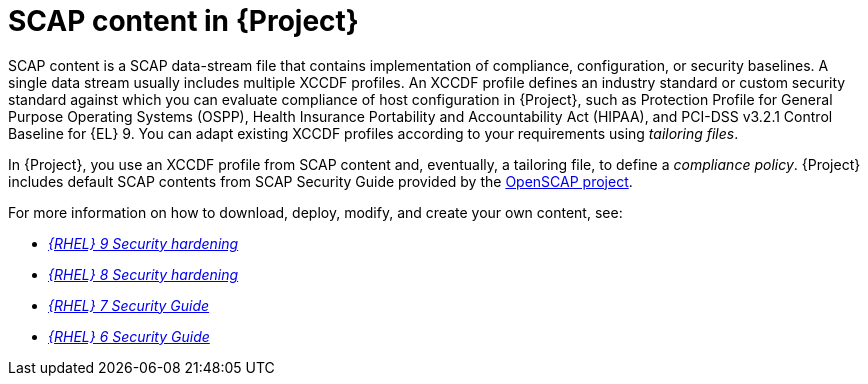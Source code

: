 [id="SCAP_Content_in_{project-context}_{context}"]
= SCAP content in {Project}

SCAP content is a SCAP data-stream file that contains implementation of compliance, configuration, or security baselines.
A single data stream usually includes multiple XCCDF profiles.
An XCCDF profile defines an industry standard or custom security standard against which you can evaluate compliance of host configuration in {Project}, such as Protection Profile for General Purpose Operating Systems (OSPP), Health Insurance Portability and Accountability Act (HIPAA), and PCI-DSS v3.2.1 Control Baseline for {EL}{nbsp}9.
You can adapt existing XCCDF profiles according to your requirements using _tailoring files_.

In {Project}, you use an XCCDF profile from SCAP content and, eventually, a tailoring file, to define a _compliance policy_.
{Project} includes default SCAP contents from SCAP Security Guide provided by the https://www.open-scap.org/[OpenSCAP project].

ifndef::orcharhino[]
For more information on how to download, deploy, modify, and create your own content, see:

* https://access.redhat.com/documentation/en-us/red_hat_enterprise_linux/9/html/security_hardening/[_{RHEL}{nbsp}9 Security hardening_]
* https://access.redhat.com/documentation/en-us/red_hat_enterprise_linux/8/html/security_hardening/[_{RHEL}{nbsp}8 Security hardening_]
* https://access.redhat.com/documentation/en-us/red_hat_enterprise_linux/7/html/security_guide/[_{RHEL}{nbsp}7 Security Guide_]
* https://access.redhat.com/documentation/en-us/red_hat_enterprise_linux/6/html/security_guide/[_{RHEL}{nbsp}6 Security Guide_]
endif::[]
